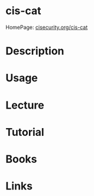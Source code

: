 #+TAGS: sec


* cis-cat
HomePage: [[https://learn.cisecurity.org/cis-cat-landing-page][cisecurity.org/cis-cat]]
* Description
* Usage
* Lecture
* Tutorial
* Books
* Links
